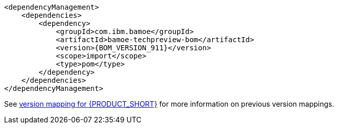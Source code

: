 [source,xml,subs="attributes+"]
----
<dependencyManagement>
    <dependencies>
        <dependency>
            <groupId>com.ibm.bamoe</groupId>         
            <artifactId>bamoe-techpreview-bom</artifactId>
            <version>{BOM_VERSION_911}</version> 
            <scope>import</scope>
            <type>pom</type>
        </dependency>
    </dependencies>
</dependencyManagement>
----
See xref:../introduction/release-notes/version-mapping.adoc[version mapping for {PRODUCT_SHORT}] for more information on previous version mappings.
